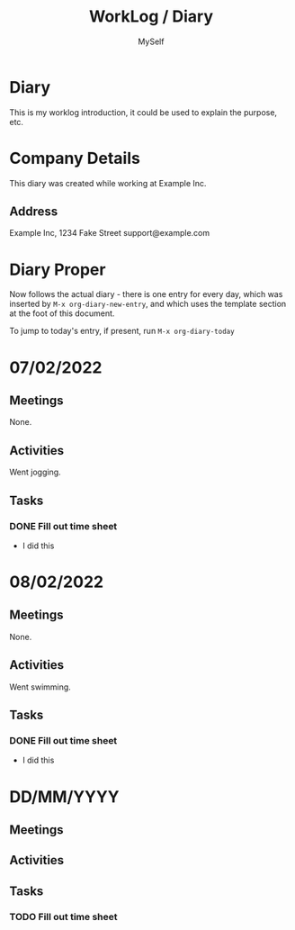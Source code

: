 #+TITLE:   WorkLog / Diary
#+AUTHOR:  MySelf
#+EMAIL:   nobody@example.com
#+LATEX: \setlength\parindent{0pt}
#+OPTIONS: num:nil html-postamble:nil toc:nil
#+EXPORT_EXCLUDE_TAGS: noexport

* Diary
This is my worklog introduction, it could be used to explain the purpose, etc.

* Company Details
This diary was created while working at Example Inc.

** Address
Example Inc,
1234 Fake Street
support@example.com


* Diary Proper
Now follows the actual diary - there is one entry for every day, which was inserted by =M-x org-diary-new-entry=, and which uses the template section at the foot of this document.

To jump to today's entry, if present, run =M-x org-diary-today=
* 07/02/2022
** Meetings
None.
** Activities
Went jogging.
** Tasks
*** DONE Fill out time sheet
- I did this
* 08/02/2022
** Meetings
None.
** Activities
Went swimming.
** Tasks
*** DONE Fill out time sheet
- I did this
* DD/MM/YYYY
** Meetings
** Activities
** Tasks
*** TODO Fill out time sheet
** END                                                            :noexport:
